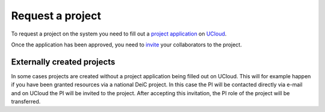 Request a project
==================

To request a project on the system you need to fill out a `project application`_ on `UCloud`_.

Once the application has been approved, you need to `invite`_ your collaborators to the project.

Externally created projects
------------------------------
In some cases projects are created without a project application being filled out on UCloud.
This will for example happen if you have been granted resources via a national DeiC project.
In this case the PI will be contacted directly via e-mail and on UCloud the PI will be invited to the project.
After accepting this invitation, the PI role of the project will be transferred.

.. _project application: https://cloud.sdu.dk/app/grants/outgoing
.. _UCloud: ucloud.html
.. _invite: ucloud.html#inviting-users-to-projects
